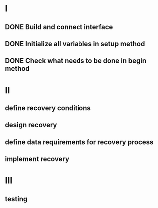 
* I
** DONE Build and connect interface
** DONE Initialize all variables in setup method
** DONE Check what needs to be done in begin method

* II
** define recovery conditions
** design recovery
** define data requirements for recovery process
** implement recovery

* III
** testing

